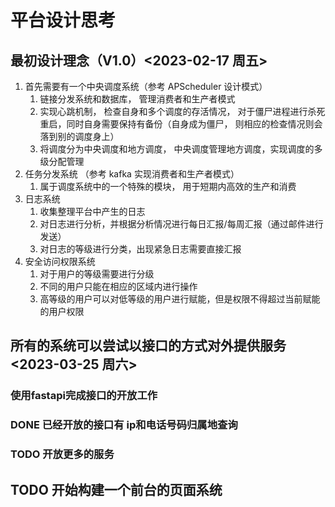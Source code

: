 
* 平台设计思考
** 最初设计理念（V1.0）<2023-02-17 周五>
1. 首先需要有一个中央调度系统（参考 APScheduler 设计模式）
   1. 链接分发系统和数据库， 管理消费者和生产者模式
   2. 实现心跳机制， 检查自身和多个调度的存活情况， 对于僵尸进程进行杀死重启，同时自身需要保持有备份（自身成为僵尸， 则相应的检查情况则会落到别的调度身上）
   3. 将调度分为中央调度和地方调度， 中央调度管理地方调度，实现调度的多级分配管理
2. 任务分发系统 （参考 kafka 实现消费者和生产者模式）
   1. 属于调度系统中的一个特殊的模块， 用于短期内高效的生产和消费
3. 日志系统
   1. 收集整理平台中产生的日志
   2. 对日志进行分析，并根据分析情况进行每日汇报/每周汇报（通过邮件进行发送）
   3. 对日志的等级进行分类，出现紧急日志需要直接汇报
4. 安全访问权限系统
   1. 对于用户的等级需要进行分级
   2. 不同的用户只能在相应的区域内进行操作
   3. 高等级的用户可以对低等级的用户进行赋能，但是权限不得超过当前赋能的用户权限

** 所有的系统可以尝试以接口的方式对外提供服务 <2023-03-25 周六>
*** 使用fastapi完成接口的开放工作
*** DONE 已经开放的接口有 ip和电话号码归属地查询 
*** TODO 开放更多的服务

** TODO 开始构建一个前台的页面系统
